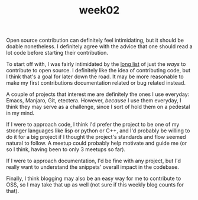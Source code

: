 #+TITLE: week02
#+layout: post
#+categories: OSS-class feelings origin-story
#+liquid: enabled
#+feature_image: https://images.unsplash.com/photo-1514625796505-dba9ebaf5816?ixlib=rb-1.2.1&ixid=eyJhcHBfaWQiOjEyMDd9&auto=format&fit=crop&w=1349&q=80
#+comments: true

Open source contribution can definitely feel intimidating, but it should be doable nonetheless. I definitely agree with the advice that one should read a lot code before starting their contribution.

To start off with, I was fairly intimidated by the [[https://icontribute.wordpress.com/how-to-contribute-to-open-source-without-coding/][long list]] of just the /ways/ to contribute to open source. I definitely like the idea of contributing code, but I think that's a goal for later down the road. It may be more reasonable to make my first contributions documentation related or bug related instead.

A couple of projects that interest me are definitely the ones I use everyday: Emacs, Manjaro, Git, etectera. However, /because/ I use them everyday, I think they may serve as a challenge, since I sort of hold them on a pedestal in my mind.

If I were to approach code, I think I'd prefer the project to be one of my stronger languages like lisp or python or C++, and I'd probably be willing to do it for a big project if I thought the project's standards and flow seemed natural to follow. A meetup could probably help motivate and guide me (or so I think, having been to only 3 meetups so far).

If I were to approach documentation, I'd be fine with any project, but I'd really want to understand the snippets' overall impact in the codebase.

Finally, I think blogging may also be an easy way for me to contribute to OSS, so I may take that up as well (not sure if this weekly blog counts for that).
